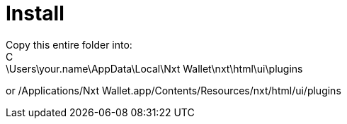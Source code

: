 = Install
Copy this entire folder into:
C:\Users\your.name\AppData\Local\Nxt Wallet\nxt\html\ui\plugins
or
/Applications/Nxt Wallet.app/Contents/Resources/nxt/html/ui/plugins
